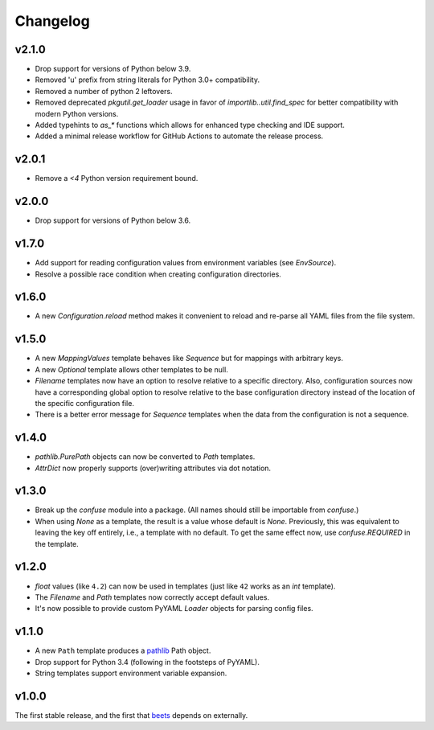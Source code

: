 Changelog
---------

v2.1.0
''''''

- Drop support for versions of Python below 3.9.
- Removed 'u' prefix from string literals for Python 3.0+ compatibility.
- Removed a number of python 2 leftovers.
- Removed deprecated `pkgutil.get_loader` usage in favor of
  `importlib..util.find_spec` for better compatibility with modern Python versions.
- Added typehints to `as_*` functions which allows for 
  enhanced type checking and IDE support.
- Added a minimal release workflow for GitHub Actions to automate the release process.

v2.0.1
''''''

- Remove a `<4` Python version requirement bound.

v2.0.0
''''''

- Drop support for versions of Python below 3.6.

v1.7.0
''''''

- Add support for reading configuration values from environment variables
  (see `EnvSource`).
- Resolve a possible race condition when creating configuration directories.

v1.6.0
''''''

- A new `Configuration.reload` method makes it convenient to reload and
  re-parse all YAML files from the file system.

v1.5.0
''''''

- A new `MappingValues` template behaves like `Sequence` but for mappings with
  arbitrary keys.
- A new `Optional` template allows other templates to be null.
- `Filename` templates now have an option to resolve relative to a specific
  directory. Also, configuration sources now have a corresponding global
  option to resolve relative to the base configuration directory instead of
  the location of the specific configuration file.
- There is a better error message for `Sequence` templates when the data from
  the configuration is not a sequence.

v1.4.0
''''''

- `pathlib.PurePath` objects can now be converted to `Path` templates.
- `AttrDict` now properly supports (over)writing attributes via dot notation.

v1.3.0
''''''

- Break up the `confuse` module into a package. (All names should still be
  importable from `confuse`.)
- When using `None` as a template, the result is a value whose default is
  `None`. Previously, this was equivalent to leaving the key off entirely,
  i.e., a template with no default. To get the same effect now, use
  `confuse.REQUIRED` in the template.

v1.2.0
''''''

- `float` values (like ``4.2``) can now be used in templates (just like
  ``42`` works as an `int` template).
- The `Filename` and `Path` templates now correctly accept default values.
- It's now possible to provide custom PyYAML `Loader` objects for
  parsing config files.

v1.1.0
''''''

- A new ``Path`` template produces a `pathlib`_ Path object.
- Drop support for Python 3.4 (following in the footsteps of PyYAML).
- String templates support environment variable expansion.

.. _pathlib: https://docs.python.org/3/library/pathlib.html

v1.0.0
''''''

The first stable release, and the first that `beets`_ depends on externally.

.. _beets: https://beets.io

